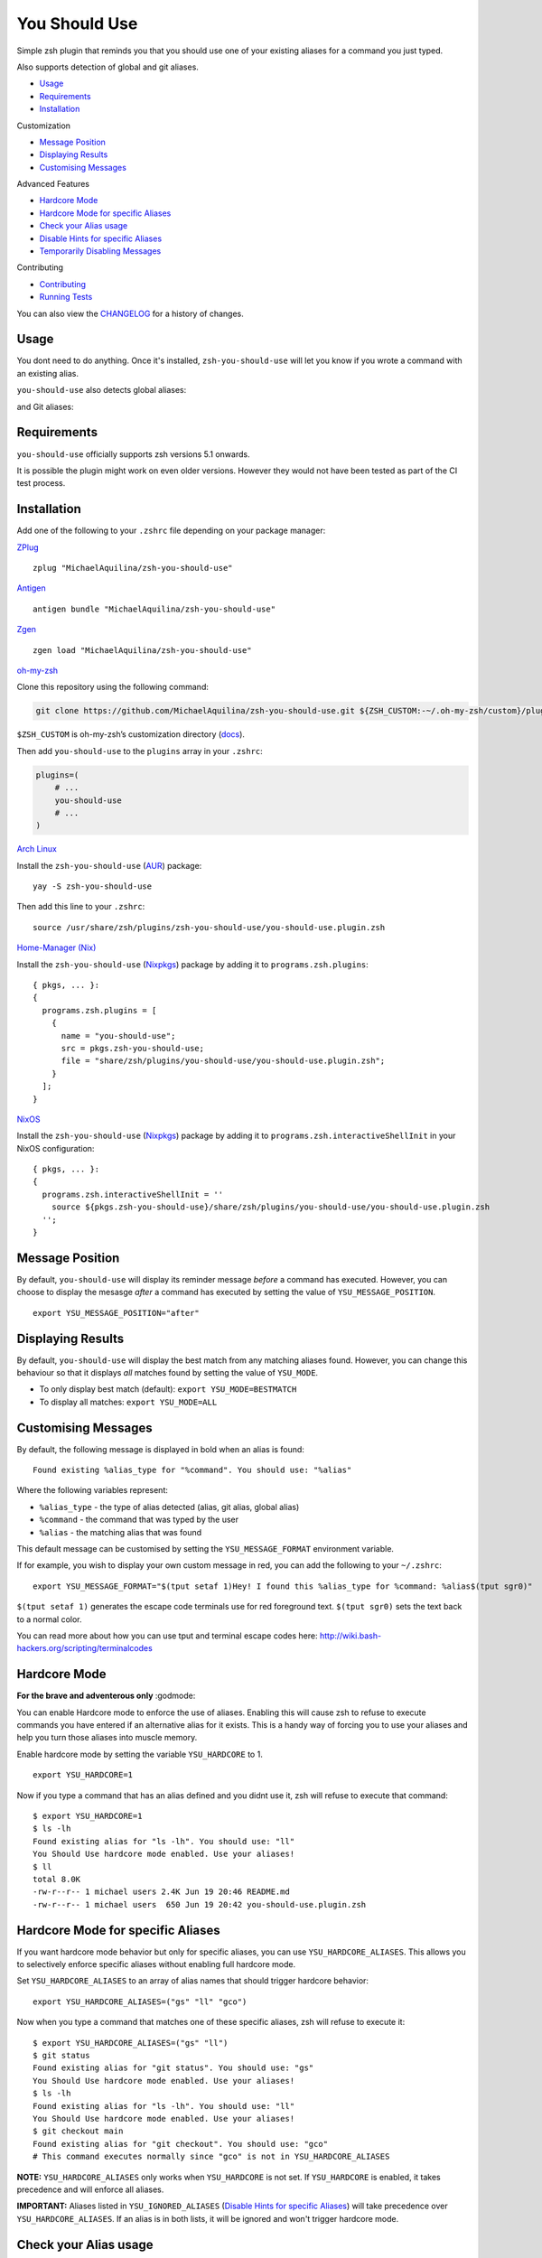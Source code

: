 You Should Use
==============

|CircleCI| |Version| |GPLv3|

Simple zsh plugin that reminds you that you should use one of your
existing aliases for a command you just typed.

Also supports detection of global and git aliases.

* Usage_
* Requirements_
* Installation_

Customization

* `Message Position`_
* `Displaying Results`_
* `Customising Messages`_

Advanced Features

* `Hardcore Mode`_
* `Hardcore Mode for specific Aliases`_
* `Check your Alias usage`_
* `Disable Hints for specific Aliases`_
* `Temporarily Disabling Messages`_

Contributing

* Contributing_
* `Running Tests`_

You can also view the CHANGELOG_ for a history of changes.

Usage
-----

You dont need to do anything. Once it's installed,
``zsh-you-should-use`` will let you know if you wrote a command with an
existing alias.

.. image:: img/alias.png

``you-should-use`` also detects global aliases:

.. image:: img/global.png

and Git aliases:

.. image:: img/git.png

Requirements
------------

``you-should-use`` officially supports zsh versions 5.1 onwards.

It is possible the plugin might work on even older versions.
However they would not have been tested as part of the CI test process.

Installation
------------

Add one of the following to your ``.zshrc`` file depending on your
package manager:

ZPlug_

::

    zplug "MichaelAquilina/zsh-you-should-use"

Antigen_

::

    antigen bundle "MichaelAquilina/zsh-you-should-use"

Zgen_

::

    zgen load "MichaelAquilina/zsh-you-should-use"

oh-my-zsh_

Clone this repository using the following command:

.. code-block:: sh

    git clone https://github.com/MichaelAquilina/zsh-you-should-use.git ${ZSH_CUSTOM:-~/.oh-my-zsh/custom}/plugins/you-should-use

``$ZSH_CUSTOM`` is oh-my-zsh’s customization directory (`docs <https://github.com/robbyrussell/oh-my-zsh/wiki/Customization/>`__).

Then add ``you-should-use`` to the ``plugins`` array in your ``.zshrc``:

.. code-block:: sh

    plugins=(
        # ...
        you-should-use
        # ...
    )

`Arch Linux`_

Install the ``zsh-you-should-use`` (AUR_) package::

    yay -S zsh-you-should-use

Then add this line to your ``.zshrc``::

    source /usr/share/zsh/plugins/zsh-you-should-use/you-should-use.plugin.zsh

`Home-Manager (Nix)`_

Install the ``zsh-you-should-use`` (Nixpkgs_) package by adding it to ``programs.zsh.plugins``::

    { pkgs, ... }:
    {
      programs.zsh.plugins = [
        {
          name = "you-should-use";
          src = pkgs.zsh-you-should-use;
          file = "share/zsh/plugins/you-should-use/you-should-use.plugin.zsh";
        }
      ];
    }

`NixOS`_

Install the ``zsh-you-should-use`` (Nixpkgs_) package by adding it to ``programs.zsh.interactiveShellInit`` in your NixOS configuration::

    { pkgs, ... }:
    {
      programs.zsh.interactiveShellInit = ''
        source ${pkgs.zsh-you-should-use}/share/zsh/plugins/you-should-use/you-should-use.plugin.zsh
      '';
    }



Message Position
----------------

By default, ``you-should-use`` will display its reminder message *before*
a command has executed. However, you can choose to display the mesasge *after* a
command has executed by setting the value of ``YSU_MESSAGE_POSITION``.

::

    export YSU_MESSAGE_POSITION="after"


Displaying Results
------------------

By default, ``you-should-use`` will display the best match from any
matching aliases found. However, you can change this behaviour so that
it displays *all* matches found by setting the value of ``YSU_MODE``.

-  To only display best match (default): ``export YSU_MODE=BESTMATCH``
-  To display all matches: ``export YSU_MODE=ALL``


Customising Messages
--------------------

By default, the following message is displayed in bold when an alias is found:

::

    Found existing %alias_type for "%command". You should use: "%alias"

Where the following variables represent:

* ``%alias_type`` - the type of alias detected (alias, git alias, global alias)
* ``%command`` - the command that was typed by the user
* ``%alias`` - the matching alias that was found

This default message can be customised by setting the ``YSU_MESSAGE_FORMAT`` environment variable.

If for example, you wish to display your own custom message in red, you can add the
following to your ``~/.zshrc``:

::

    export YSU_MESSAGE_FORMAT="$(tput setaf 1)Hey! I found this %alias_type for %command: %alias$(tput sgr0)"

``$(tput setaf 1)`` generates the escape code terminals use for red foreground text. ``$(tput sgr0)`` sets
the text back to a normal color.

You can read more about how you can use tput and terminal escape codes here:
http://wiki.bash-hackers.org/scripting/terminalcodes

Hardcore Mode
-------------

**For the brave and adventerous only** :godmode:

You can enable Hardcore mode to enforce the use of aliases. Enabling
this will cause zsh to refuse to execute commands you have entered if an
alternative alias for it exists. This is a handy way of forcing you to
use your aliases and help you turn those aliases into muscle memory.

Enable hardcore mode by setting the variable ``YSU_HARDCORE`` to 1.

::

    export YSU_HARDCORE=1

Now if you type a command that has an alias defined and you didnt use
it, zsh will refuse to execute that command:

::

    $ export YSU_HARDCORE=1
    $ ls -lh
    Found existing alias for "ls -lh". You should use: "ll"
    You Should Use hardcore mode enabled. Use your aliases!
    $ ll
    total 8.0K
    -rw-r--r-- 1 michael users 2.4K Jun 19 20:46 README.md
    -rw-r--r-- 1 michael users  650 Jun 19 20:42 you-should-use.plugin.zsh

Hardcore Mode for specific Aliases
----------------------------------

If you want hardcore mode behavior but only for specific aliases, you can use ``YSU_HARDCORE_ALIASES``.
This allows you to selectively enforce specific aliases without enabling full hardcore mode.

Set ``YSU_HARDCORE_ALIASES`` to an array of alias names that should trigger hardcore behavior:

::

    export YSU_HARDCORE_ALIASES=("gs" "ll" "gco")

Now when you type a command that matches one of these specific aliases, zsh will refuse to execute it:

::

    $ export YSU_HARDCORE_ALIASES=("gs" "ll")
    $ git status
    Found existing alias for "git status". You should use: "gs"
    You Should Use hardcore mode enabled. Use your aliases!
    $ ls -lh
    Found existing alias for "ls -lh". You should use: "ll" 
    You Should Use hardcore mode enabled. Use your aliases!
    $ git checkout main
    Found existing alias for "git checkout". You should use: "gco"
    # This command executes normally since "gco" is not in YSU_HARDCORE_ALIASES

**NOTE:** ``YSU_HARDCORE_ALIASES`` only works when ``YSU_HARDCORE`` is not set. If ``YSU_HARDCORE`` is
enabled, it takes precedence and will enforce all aliases.

**IMPORTANT:** Aliases listed in ``YSU_IGNORED_ALIASES`` (`Disable Hints for specific Aliases`_) will
take precedence over ``YSU_HARDCORE_ALIASES``. If an alias is in both lists, it will be ignored and
won't trigger hardcore mode.

Check your Alias usage
----------------------

It's often useful to check how often we use our aliases so that we have an idea of which ones we
could probably get rid of (or remind ourselves of them if we forgot). ``zsh-you-should-use`` provides
a convenience function ``check_alias_usage`` which you can run to analyse your alias usage.

::

    $ check_alias_usage
    924: curl='curl --silent'
    652: gco='git checkout'
    199: json='jq '.' -C'
    157: less='less -R'
    100: ll='ls -lh --group-directories-first'
    93: vim='nvim'
    76: watch='watch '
    61: v='vim'
    60: md='mkdir'
    39: gr='git rebase'
    38: dc='docker-compose'
    35: ls='ls --color=auto'
    33: h='history'
    28: dcr='docker-compose

``check_alias_usage`` analyses your history to generate this data for you. If your history is disabled
or if you limit your history to a certain amount of time, then the alias report generated will be a reflection
of the limited data available.

Optionally, you can limit how far ``check_alias_usage`` looks back in history by providing an optional numeric
parameter. This parameter specifies how many entries in the history to check when generating the report.
In the example below, history is limited to the last 200 entries when generating the alias report.

::

    $ check_alias_usage 200
    9: h='history'
    3: gpoh='git push -u origin HEAD'
    3: gco='git checkout'
    2: v='vim'
    2: ll='ls -lh --group-directories-first'
    2: gpohw='gpoh && git web --pull-request'
    2: gc='git commit'
    2: gap='git add -p'
    2: ap='ansible-playbook'
    1: xopen='GDK_BACKEND=wayland xdg-open'
    1: t='tig'
    1: gw='git web'
    1: gs='git status'


Disable Hints for specific Aliases
----------------------------------

You can tell ``you-should-use`` to permanently ignore certain aliases by including them in the ``YSU_IGNORED_ALIASES`` variable (which is an array):

::

  $ ls -l
  Found existing alias for "ls -l". You should use: "ll"

  $ export YSU_IGNORED_ALIASES=("g" "ll")
  $ ls -l

If you want to ignore global aliases, use the ``YSU_IGNORED_GLOBAL_ALIASES`` environment variable.

::

  $ cd ../..
  Found existing global alias for "../..". You should use: "..."

  $ export YSU_IGNORED_GLOBAL_ALIASES=("...")
  $ cd ../..


Temporarily Disabling Messages
------------------------------

You can temporarily disable you should use by running the command ``disable_you_should_use``.

When you want to re-enable messages, run the command ``enable_you_should_use``.

Contributing
------------

Pull requests and Feedback are welcome! :tada:

I have tried to cater for as many use cases that I can think of.
However, they are naturally tailored to to my own workflow and I could
be missing many others.

Because of this if there is a specific use case that does not work as
you would expect or if you have any suggestions to how the plugin should
behave, feel free to `open an
issue <https://github.com/MichaelAquilina/zsh-you-should-use/issues/new>`__

Running Tests
-------------

Install `zunit <https://zunit.xyz/>`__. Run ``zunit`` in the root
directory of the repo.

::

    $ zunit
    Launching ZUnit
    ZUnit: 0.8.2
    ZSH:   zsh 5.3.1 (x86_64-suse-linux-gnu)

    ✔ ysu message correct output
    ✔ ysu global message correct output
    ✔ ysu git message correct output

NOTE: It is required that you use a minimum zunit version of 0.8.2

NOTE: The tests that run move your git configuration to a temporary
location during the test process so that your user configuration does
not interfere with tests. This will be restored at the end of each test
so there is no risk in losing your settings. If for some strange reason
zunit crashes or does not restore your git configuration automatically,
all you need to do is run ``mv ~/.gitconfig.bak ~/.gitconfig``

.. _Zplug: https://github.com/zplug/zplug

.. _Antigen: https://github.com/zsh-users/antigen

.. _ZGen: https://github.com/tarjoilija/zgen

.. _Fig: https://fig.io

.. _oh-my-zsh: https://github.com/robbyrussell/oh-my-zsh

.. _Arch Linux: https://www.archlinux.org/

.. _AUR: https://aur.archlinux.org/packages/zsh-you-should-use/

.. _NixOS: https://nixos.org

.. _Home-Manager (Nix): https://nix-community.github.io/home-manager/

.. _Nixpkgs: https://search.nixos.org/packages?channel=unstable&query=zsh-you-should-use

.. _CHANGELOG: CHANGELOG.md

.. |GPLv3| image:: https://img.shields.io/badge/License-GPL%20v3-blue.svg
   :target: https://www.gnu.org/licenses/gpl-3.0

.. |CircleCI| image:: https://circleci.com/gh/MichaelAquilina/zsh-you-should-use.svg?style=svg
   :target: https://circleci.com/gh/MichaelAquilina/zsh-you-should-use

.. |Version| image:: https://badge.fury.io/gh/MichaelAquilina%2Fzsh-you-should-use.svg
   :target: https://badge.fury.io/gh/MichaelAquilina%2Fzsh-you-should-use
